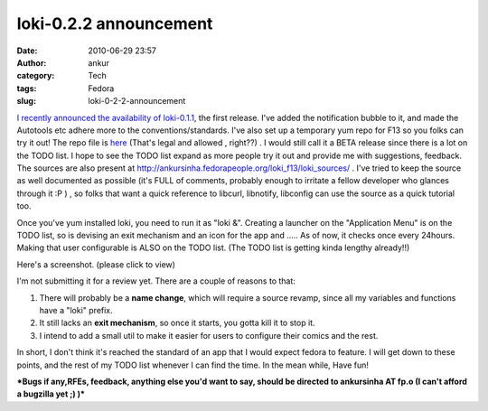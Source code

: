 loki-0.2.2 announcement
#######################
:date: 2010-06-29 23:57
:author: ankur
:category: Tech
:tags: Fedora
:slug: loki-0-2-2-announcement

`I recently announced the availability of loki-0.1.1`_, the first
release. I've added the notification bubble to it, and made the
Autotools etc adhere more to the conventions/standards. I've also set up
a temporary yum repo for F13 so you folks can try it out! The repo file
is `here`_ (That's legal and allowed , right??) . I would still call it
a BETA release since there is a lot on the TODO list. I hope to see the
TODO list expand as more people try it out and provide me with
suggestions, feedback. The sources are also present at
http://ankursinha.fedorapeople.org/loki_f13/loki_sources/ . I've tried
to keep the source as well documented as possible (it's FULL of
comments, probably enough to irritate a fellow developer who glances
through it :P ) , so folks that want a quick reference to libcurl,
libnotify, libconfig can use the source as a quick tutorial too.

Once you've yum installed loki, you need to run it as "loki &". Creating
a launcher on the "Application Menu" is on the TODO list, so is devising
an exit mechanism and an icon for the app and ..... As of now, it checks
once every 24hours. Making that user configurable is ALSO on the TODO
list. (The TODO list is getting kinda lengthy already!!)

Here's a screenshot. (please click to view)

|image0|

I'm not submitting it for a review yet. There are a couple of reasons to
that:

#. There will probably be a **name change**, which will require a source
   revamp, since all my variables and functions have a "loki" prefix.
#. It still lacks an **exit mechanism**, so once it starts, you gotta
   kill it to stop it.
#. I intend to add a small util to make it easier for users to configure
   their comics and the rest.

In short, I don't think it's reached the standard of an app that I would
expect fedora to feature. I will get down to these points, and the rest
of my TODO list whenever I can find the time. In the mean while, Have
fun!

***Bugs if any,RFEs, feedback, anything else you'd want to say, should
be directed to ankursinha AT fp.o (I can't afford a bugzilla yet ;) )***

.. _I recently announced the availability of loki-0.1.1: http://dodoincfedora.wordpress.com/2010/06/20/loki-0-1-1-release-announcement/
.. _here: http://ankursinha.fedorapeople.org/loki_f13/loki.repo

.. |image0| image:: http://dodoincfedora.files.wordpress.com/2010/06/screenshot.png?w=150
   :target: http://dodoincfedora.files.wordpress.com/2010/06/screenshot.png

